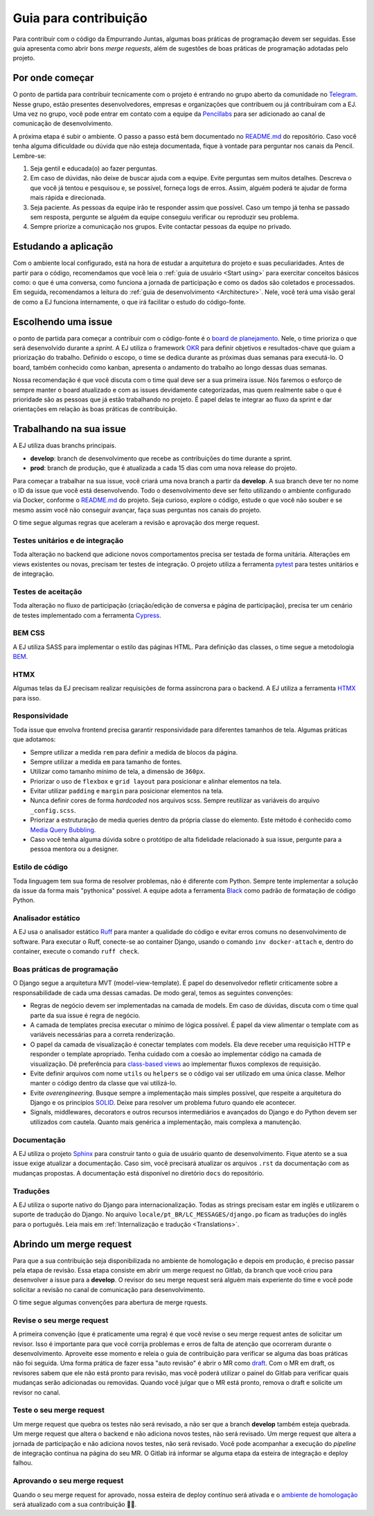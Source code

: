=======================
Guia para contribuição
=======================

Para contribuir com o código da Empurrando Juntas, algumas boas práticas de programação
devem ser seguidas. Esse guia apresenta como abrir
bons *merge requests*, além de sugestões de boas práticas de programação adotadas pelo projeto.

Por onde começar
----------------

O ponto de partida para contribuir tecnicamente com o projeto é entrando no grupo aberto
da comunidade no `Telegram <https://t.me/EJComum>`_. Nesse grupo, estão presentes desenvolvedores,
empresas e organizações que contribuem ou já contribuíram com a EJ.
Uma vez no grupo, você pode entrar em contato
com a equipe da `Pencillabs <https://pencillabs.tec.br/>`_ para ser
adicionado ao canal de comunicação de desenvolvimento.

A próxima etapa é subir o ambiente.
O passo a passo está bem documentado no `README.md <https://gitlab.com/pencillabs/ej/ej-application/-/blob/develop/README.md?ref_type=heads>`_
do repositório. Caso você tenha alguma dificuldade ou dúvida que não esteja
documentada, fique à vontade para perguntar nos canais da Pencil. Lembre-se:

1. Seja gentil e educada(o) ao fazer perguntas.
2. Em caso de dúvidas, não deixe de buscar ajuda com a equipe. Evite perguntas sem muitos detalhes. Descreva o que você já tentou e pesquisou e, se possível, forneça logs de erros. Assim, alguém poderá te ajudar de forma mais rápida e direcionada.
3. Seja paciente. As pessoas da equipe irão te responder assim que possível. Caso um tempo já tenha se passado sem resposta, pergunte se alguém da equipe conseguiu verificar ou reproduzir seu problema.
4. Sempre priorize a comunicação nos grupos. Evite contactar pessoas da equipe no privado.

Estudando a aplicação
---------------------

Com o ambiente local configurado, está na hora de estudar a arquitetura
do projeto e suas peculiaridades. Antes de partir para o código, recomendamos que você
leia o :ref:`guia de usuário <Start using>` para exercitar conceitos básicos como:
o que é uma conversa, como funciona a jornada de participação
e como os dados são coletados e processados. Em seguida, recomendamos a leitura do
:ref:`guia de desenvolvimento <Architecture>`. Nele, você terá uma visão geral de como a EJ
funciona internamente, o que irá facilitar o estudo do código-fonte.

Escolhendo uma issue
--------------------

o ponto de partida para começar a contribuir com o código-fonte é o `board de planejamento <https://gitlab.com/pencillabs/ej/ej-application/-/boards/5359092>`_.
Nele, o time prioriza o que será desenvolvido durante a *sprint*. A EJ
utiliza o framework `OKR <https://rockcontent.com/br/blog/okr/>`_ para definir objetivos
e resultados-chave que guiam a priorização do trabalho.
Definido o escopo, o time se dedica durante as próximas
duas semanas para executá-lo. O board, também conhecido como kanban, apresenta o andamento do trabalho ao
longo dessas duas semanas.

Nossa recomendação é que você discuta com o time qual deve ser a sua primeira issue. Nós faremos o
esforço de sempre manter o board atualizado e com as issues devidamente categorizadas, mas
quem realmente sabe o que é prioridade são as pessoas que já estão trabalhando no projeto.
É papel delas te integrar ao fluxo da sprint e dar orientações em relação às boas práticas
de contribuição.

Trabalhando na sua issue
------------------------

A EJ utiliza duas branchs principais.

- **develop**: branch de desenvolvimento que recebe as contribuições do time durante a sprint.
- **prod**: branch de produção, que é atualizada a cada 15 dias com uma nova release do projeto.

Para começar a trabalhar na sua issue, você criará uma nova branch a partir da **develop**.
A sua branch deve ter no nome o ID da issue que você está desenvolvendo. Todo o desenvolvimento
deve ser feito utilizando o ambiente configurado via Docker, conforme o
`README.md <https://gitlab.com/pencillabs/ej/ej-application/-/blob/develop/README.md?ref_type=heads>`_
do projeto. Seja curioso, explore
o código, estude o que você não souber e se mesmo assim você não conseguir avançar,
faça suas perguntas nos canais do projeto.

O time segue algumas regras que aceleram a revisão e aprovação dos merge request.

*********************************
Testes unitários e de integração
*********************************

Toda alteração no backend que adicione novos comportamentos precisa ser testada de forma
unitária. Alterações em views existentes ou novas, precisam ter testes de integração.
O projeto utiliza a ferramenta `pytest <https://docs.pytest.org/en/8.0.x/>`_ para testes unitários e de integração.

********************
Testes de aceitação
********************

Toda alteração no fluxo de participação (criação/edição de conversa e página de participação),
precisa ter um cenário de testes implementado com a ferramenta `Cypress <https://www.cypress.io/>`_.

********
BEM CSS
********

A EJ utiliza SASS para implementar o estilo das páginas HTML. Para definição das classes,
o time segue a metodologia `BEM <https://getbem.com/>`_.

******
HTMX
******

Algumas telas da EJ precisam realizar requisições de forma assíncrona para o backend. A
EJ utiliza a ferramenta `HTMX <https://htmx.org/>`_ para isso.

***************
Responsividade
***************

Toda issue que envolva frontend precisa garantir responsividade para diferentes tamanhos de tela.
Algumas práticas que adotamos:

- Sempre utilizar a medida ``rem`` para definir a medida de blocos da página.
- Sempre utilizar a medida ``em`` para tamanho de fontes.
- Utilizar como tamanho mínimo de tela, a dimensão de ``360px``.
- Priorizar o uso de ``flexbox`` e ``grid layout`` para posicionar e alinhar elementos na tela.
- Evitar utilizar ``padding`` e ``margin`` para posicionar elementos na tela.
- Nunca definir cores de forma *hardcoded* nos arquivos scss. Sempre reutilizar as variáveis do arquivo ``_config.scss``.
- Priorizar a estruturação de media queries dentro da própria classe do elemento. Este método é conhecido como `Media Query Bubbling <https://www.creativebloq.com/how-to/how-to-structure-media-queries-in-sass>`_.
- Caso você tenha alguma dúvida sobre o protótipo de alta fidelidade relacionado à sua issue, pergunte para a pessoa mentora ou a designer.

*****************
Estilo de código
*****************

Toda linguagem tem sua forma de resolver problemas, não é diferente com Python. Sempre
tente implementar a solução da issue da forma mais "pythonica" possível.
A equipe adota a ferramenta `Black <https://github.com/psf/black>`_ como padrão de
formatação de código Python.

*******************
Analisador estático
*******************

A EJ usa o analisador estático `Ruff <https://github.com/astral-sh/ruff>`_ para manter a qualidade do 
código e evitar erros comuns no desenvolvimento de software. Para executar o Ruff, conecte-se ao 
container Django, usando o comando ``inv docker-attach`` e, dentro do container, execute o comando ``ruff check``.


****************************
Boas práticas de programação
****************************

O Django segue a arquitetura MVT (model-view-template). É papel do desenvolvedor refletir
criticamente sobre a responsabilidade de cada uma dessas camadas. De modo geral, temos as
seguintes convenções:

- Regras de negócio devem ser implementadas na camada de models. Em caso de dúvidas, discuta com o time qual parte da sua issue é regra de negócio.
- A camada de templates precisa executar o mínimo de lógica possível. É papel da view alimentar o template com as variáveis necessárias para a correta renderização.
- O papel da camada de visualização é conectar templates com models. Ela deve receber uma requisição HTTP e responder o template apropriado. Tenha cuidado com a coesão ao implementar código na camada de visualização. Dê preferência para `class-based views <https://docs.djangoproject.com/en/5.0/topics/class-based-views/>`_ ao implementar fluxos complexos de requisição.
- Evite definir arquivos com nome ``utils`` ou ``helpers`` se o código vai ser utilizado em uma única classe. Melhor manter o código dentro da classe que vai utilizá-lo.
- Evite *overengineering*. Busque sempre a implementação mais simples possível, que respeite a arquitetura do Django e os princípios `SOLID <https://en.wikipedia.org/wiki/SOLID>`_. Deixe para resolver um problema futuro quando ele acontecer.
- Signals, middlewares, decorators e outros recursos intermediários e avançados do Django e do Python devem ser utilizados com cautela. Quanto mais genérica a implementação, mais complexa a manutenção.

*************
Documentação
*************

A EJ utiliza o projeto `Sphinx <https://www.sphinx-doc.org/en/master/>`_ para construir
tanto o guia de usuário quanto de desenvolvimento. Fique atento se a sua issue exige
atualizar a documentação. Caso sim, você precisará atualizar os arquivos ``.rst``
da documentação com as mudanças propostas. A documentação está disponível
no diretório ``docs`` do repositório.

***********
Traduções
***********

A EJ utiliza o suporte nativo do Django para internacionalização. Todas as strings precisam estar
em inglês e utilizarem o suporte de tradução do Django.
No arquivo ``locale/pt_BR/LC_MESSAGES/django.po`` ficam as traduções do inglês para o
português. Leia mais em :ref:`Internalização e tradução <Translations>`.

Abrindo um merge request
------------------------

Para que a sua contribuição seja disponibilizada no ambiente de homologação e depois em
produção, é preciso passar pela etapa de revisão. Essa etapa consiste em abrir um merge
request no Gitlab, da branch que você criou para desenvolver a issue para a **develop**.
O revisor do seu merge request será alguém mais experiente do time e você pode solicitar
a revisão no canal de comunicação para desenvolvimento.

O time segue algumas convenções para abertura de merge rquests.

***************************
Revise o seu merge request
***************************

A primeira convenção (que é praticamente uma regra) é que você revise o seu merge request
antes de solicitar um revisor. Isso é importante para que você corrija problemas e
erros de falta de atenção que ocorreram durante o desenvolvimento. Aproveite esse momento
e releia o guia de contribuição para verificar se alguma das boas práticas não foi seguida.
Uma forma prática de fazer essa "auto revisão" é abrir o MR como `draft <https://docs.gitlab.com/ee/user/project/merge_requests/drafts.html>`_.
Com o MR em draft, os revisores sabem que ele não está pronto para revisão, mas você poderá
utilizar o painel do Gitlab para verificar quais mudanças serão adicionadas ou removidas.
Quando você julgar que o MR está pronto, remova o draft e solicite um revisor no canal.

**************************
Teste o seu merge request
**************************

Um merge request que quebra os testes não será revisado, a não ser que a branch **develop**
também esteja quebrada. Um merge request que altera o backend e não adiciona novos testes, não será revisado.
Um merge request que altera a jornada de participação e não adiciona novos testes, não será revisado.
Você pode acompanhar a execução do *pipeline* de integração contínua na página do seu MR.
O Gitlab irá informar se alguma etapa da esteira de integração e deploy falhou.

*****************************
Aprovando o seu merge request
*****************************

Quando o seu merge request for aprovado, nossa esteira de deploy contínuo será ativada e
o `ambiente de homologação <ejplatform.pencillabs.tec.br/>`_ será atualizado com a sua contribuição 🎉🎉.
